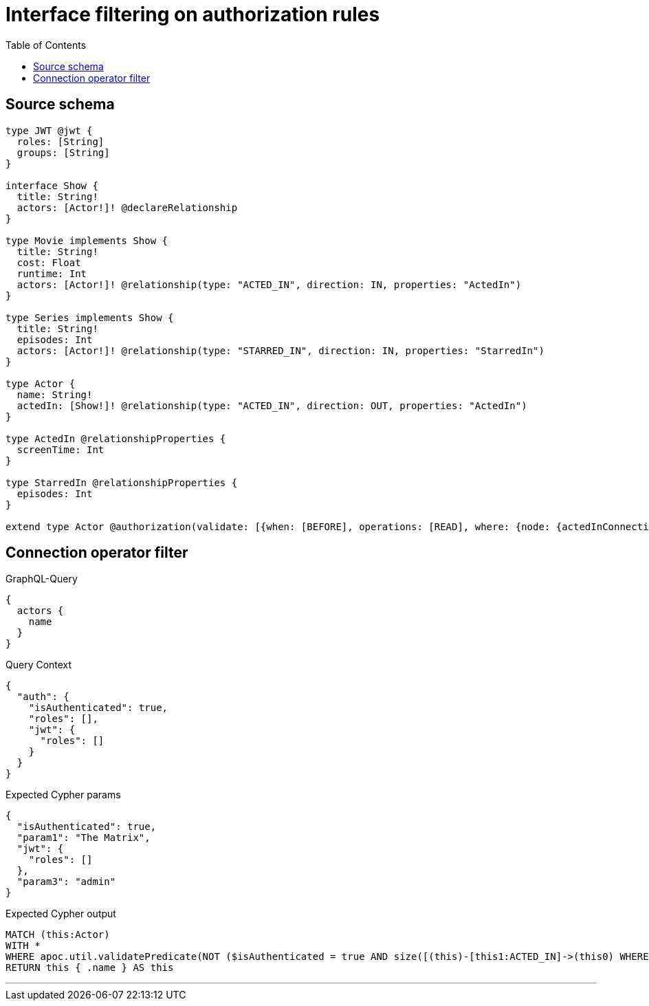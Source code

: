 :toc:

= Interface filtering on authorization rules

== Source schema

[source,graphql,schema=true]
----
type JWT @jwt {
  roles: [String]
  groups: [String]
}

interface Show {
  title: String!
  actors: [Actor!]! @declareRelationship
}

type Movie implements Show {
  title: String!
  cost: Float
  runtime: Int
  actors: [Actor!]! @relationship(type: "ACTED_IN", direction: IN, properties: "ActedIn")
}

type Series implements Show {
  title: String!
  episodes: Int
  actors: [Actor!]! @relationship(type: "STARRED_IN", direction: IN, properties: "StarredIn")
}

type Actor {
  name: String!
  actedIn: [Show!]! @relationship(type: "ACTED_IN", direction: OUT, properties: "ActedIn")
}

type ActedIn @relationshipProperties {
  screenTime: Int
}

type StarredIn @relationshipProperties {
  episodes: Int
}

extend type Actor @authorization(validate: [{when: [BEFORE], operations: [READ], where: {node: {actedInConnection_SOME: {node: {title: "The Matrix"}}}, jwt: {roles_INCLUDES: "admin"}}}])
----
== Connection operator filter

.GraphQL-Query
[source,graphql]
----
{
  actors {
    name
  }
}
----

.Query Context
[source,json,query-config=true]
----
{
  "auth": {
    "isAuthenticated": true,
    "roles": [],
    "jwt": {
      "roles": []
    }
  }
}
----

.Expected Cypher params
[source,json]
----
{
  "isAuthenticated": true,
  "param1": "The Matrix",
  "jwt": {
    "roles": []
  },
  "param3": "admin"
}
----

.Expected Cypher output
[source,cypher]
----
MATCH (this:Actor)
WITH *
WHERE apoc.util.validatePredicate(NOT ($isAuthenticated = true AND size([(this)-[this1:ACTED_IN]->(this0) WHERE (($param1 IS NOT NULL AND this0.title = $param1) AND (this0:Movie OR this0:Series)) | 1]) > 0 AND ($jwt.roles IS NOT NULL AND $param3 IN $jwt.roles)), "@neo4j/graphql/FORBIDDEN", [0])
RETURN this { .name } AS this
----

'''

